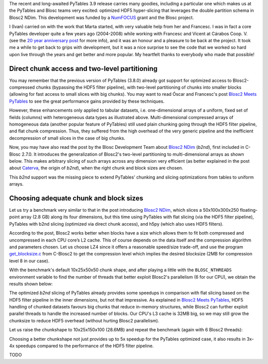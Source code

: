 .. title: Optimized Hyper-slicing in PyTables with Blosc2 NDim
.. author: Ivan Vilata-i-Balaguer
.. slug: pytables-b2nd-slicing
.. TODO use actual date
.. date: 2023-10-08 12:34:56 UTC
.. tags: pytables blosc2 ndim performance
.. category:
.. link:
.. description:
.. type: text

The recent and long-awaited PyTables 3.9 release carries many goodies, including a particular one which makes us at the PyTables and Blosc teams very excited: optimized HDF5 hyper-slicing that leverages the double partition schema in Blosc2 NDim. This development was funded by a `NumFOCUS <https://numfocus.org/>`_ grant and the Blosc project.

I (Ivan) carried on with the work that Marta started, with very valuable help from her and Francesc. I was in fact a core PyTables developer quite a few years ago (2004-2008) while working with Francesc and Vicent at Cárabos Coop. V. (see the `20 year anniversary post <https://www.blosc.org/posts/pytables-20years/>`_ for more info), and it was an honour and a pleasure to be back at the project. It took me a while to get back to grips with development, but it was a nice surprise to see the code that we worked so hard upon live through the years and get better and more popular. My heartfelt thanks to everybody who made that possible!

Direct chunk access and two-level partitioning
----------------------------------------------

You may remember that the previous version of PyTables (3.8.0) already got support for optimized access to Blosc2-compressed chunks (bypassing the HDF5 filter pipeline), with two-level partitioning of chunks into smaller blocks (allowing for fast access to small slices with big chunks). You may want to read Óscar and Francesc's post `Blosc2 Meets PyTables <https://www.blosc.org/posts/blosc2-pytables-perf/>`_ to see the great performance gains provided by these techniques.

.. image:: /images/blosc2_pytables/block-slice.png
  :width: 66%
  :align: center

However, these enhancements only applied to tabular datasets, i.e. one-dimensional arrays of a uniform, fixed set of fields (columns) with heterogeneous data types as illustrated above. Multi-dimensional compressed arrays of homogeneous data (another popular feature of PyTables) still used plain chunking going through the HDF5 filter pipeline, and flat chunk compression. Thus, they suffered from the high overhead of the very generic pipeline and the inefficient decompression of small slices in the case of big chunks.

Now, you may have also read the post by the Blosc Development Team about `Blosc2 NDim <https://www.blosc.org/posts/blosc2-ndim-intro/>`_ (`b2nd`), first included in C-Blosc 2.7.0. It introduces the generalization of Blosc2's two-level partitioning to multi-dimensional arrays as shown below. This makes arbitrary slicing of such arrays across any dimension very efficient (as better explained in the post about `Caterva <https://www.blosc.org/posts/caterva-slicing-perf/>`_, the origin of `b2nd`), when the right chunk and block sizes are chosen.

.. image:: /images/blosc2-ndim-intro/b2nd-2level-parts.png
  :width: 66%
  :align: center

This `b2nd` support was the missing piece to extend PyTables' chunking and slicing optimizations from tables to uniform arrays.

Choosing adequate chunk and block sizes
---------------------------------------

Let us try a benchmark very similar to that in the post introducing `Blosc2 NDim`_, which slices a 50x100x300x250 floating-point array (2.8 GB) along its four dimensions, but this time using PyTables with flat slicing (via the HDF5 filter pipeline), PyTables with b2nd slicing (optimized via direct chunk access), and h5py (which also uses HDF5 filters).

According to the post, Blosc2 works better when blocks have a size which allows them to fit both compressed and uncompressed in each CPU core’s L2 cache. This of course depends on the data itself and the compression algorithm and parameters chosen. Let us choose LZ4 since it offers a reasonable speed/size trade-off, and use the program `get_blocksize.c <https://github.com/Blosc/c-blosc2/blob/main/examples/get_blocksize.c>`_ from C-Blosc2 to get the compression level which implies the desired blocksize (2MB for compression level 8 in our case).

With the benchmark's default 10x25x50x50 chunk shape, and after playing a little with the ``BLOSC_NTHREADS`` environment variable to find the number of threads that better exploit Blosc2's parallelism (6 for our CPU), we obtain the results shown below:

.. image:: /images/pytables-b2nd-slicing//b2nd_getslice_small.png
  :width: 75%
  :align: center

The optimized `b2nd` slicing of PyTables already provides some speedups in comparison with flat slicing based on the HDF5 filter pipeline in the inner dimensions, but not that impressive. As explained in `Blosc2 Meets PyTables`_, HDF5 handling of chunked datasets favours big chunks that reduce in-memory structures, while Blosc2 can further exploit parallel threads to handle the increased number of blocks. Our CPU's L3 cache is 32MB big, so we may still grow the chunksize to reduce HDF5 overhead (without hurting Blosc2 parallelism).

Let us raise the chunkshape to 10x25x150x100 (28.6MB) and repeat the benchmark (again with 6 Blosc2 threads):

.. image:: /images/pytables-b2nd-slicing//b2nd_getslice_big.png
  :width: 75%
  :align: center

Choosing a better chunkshape not just provides up to 5x speedup for the PyTables optimized case, it also results in 3x-4x speedups compared to the performance of the HDF5 filter pipeline.

TODO
